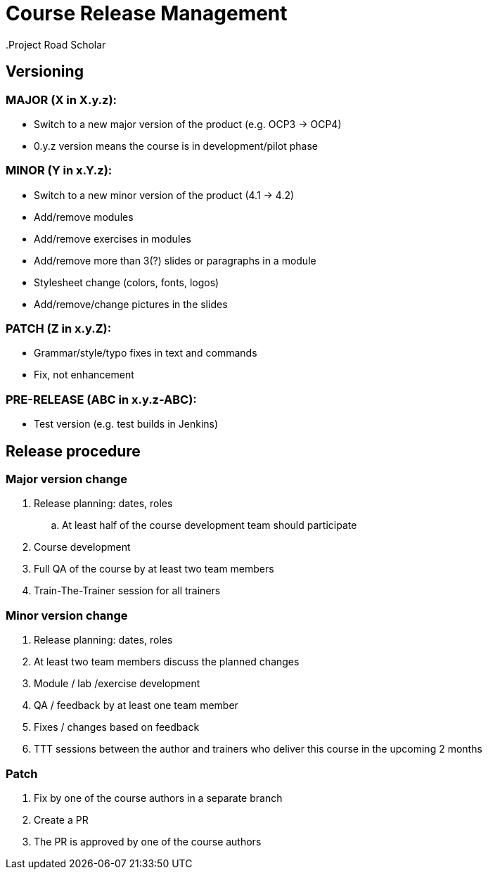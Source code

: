= Course Release Management
.Project Road Scholar


== Versioning

=== MAJOR (X in X.y.z):
* Switch to a new major version of the product (e.g. OCP3 -> OCP4)
* 0.y.z version means the course is in development/pilot phase

=== MINOR (Y in x.Y.z):
* Switch to a new minor version of the product (4.1 -> 4.2)
* Add/remove modules
* Add/remove exercises in modules
* Add/remove more than 3(?) slides or paragraphs in a module
* Stylesheet change (colors, fonts, logos)
* Add/remove/change pictures in the slides

=== PATCH (Z in x.y.Z):
* Grammar/style/typo fixes in text and commands
* Fix, not enhancement

=== PRE-RELEASE (ABC in x.y.z-ABC):
* Test version (e.g. test builds in Jenkins)

== Release procedure

=== Major version change
. Release planning: dates, roles
.. At least half of the course development team should participate
. Course development
. Full QA of the course by at least two team members 
. Train-The-Trainer session for all trainers

=== Minor version change
. Release planning: dates, roles
. At least two team members discuss the planned changes
. Module / lab /exercise development 
. QA / feedback by at least one team member
. Fixes / changes based on feedback
. TTT sessions between the author and trainers who deliver this course in the upcoming 2 months

=== Patch

. Fix by one of the course authors in a separate branch
. Create a PR
. The PR is approved by one of the course authors

